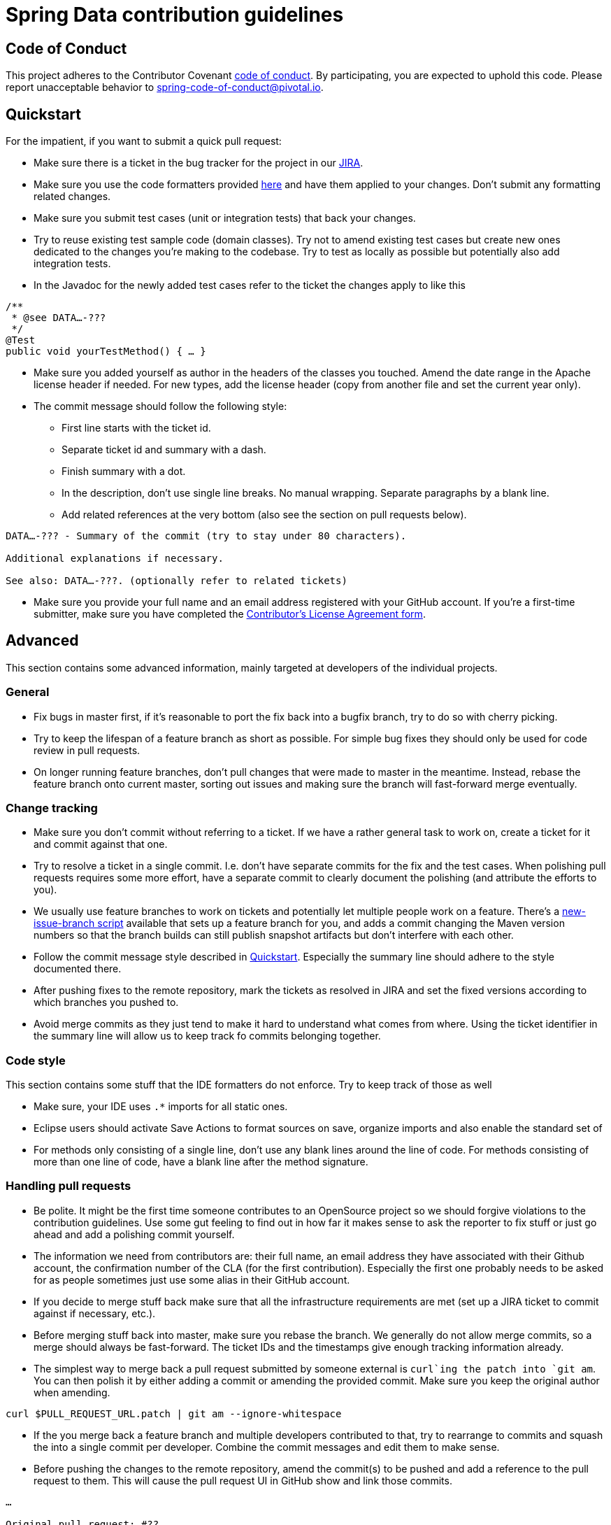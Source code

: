 = Spring Data contribution guidelines

[[code-of-conduct]]
== Code of Conduct

This project adheres to the Contributor Covenant link:CODE_OF_CONDUCT.adoc[code of conduct].
By participating, you  are expected to uphold this code.
Please report unacceptable behavior to spring-code-of-conduct@pivotal.io.

[[quickstart]]
== Quickstart

For the impatient, if you want to submit a quick pull request:

* Make sure there is a ticket in the bug tracker for the project in our https://jira.spring.io[JIRA].
* Make sure you use the code formatters provided https://github.com/spring-projects/spring-data-build/tree/master/etc/ide[here] and have them applied to your changes. Don't submit any formatting related changes.
* Make sure you submit test cases (unit or integration tests) that back your changes.
* Try to reuse existing test sample code (domain classes). Try not to amend existing test cases but create new ones dedicated to the changes you're making to the codebase. Try to test as locally as possible but potentially also add integration tests.
* In the Javadoc for the newly added test cases refer to the ticket the changes apply to like this

[source, java]
----
/**
 * @see DATA…-???
 */
@Test
public void yourTestMethod() { … }
----

* Make sure you added yourself as author in the headers of the classes you touched. Amend the date range in the Apache license header if needed. For new types, add the license header (copy from another file and set the current year only).
* The commit message should follow the following style:
** First line starts with the ticket id.
** Separate ticket id and summary with a dash.
** Finish summary with a dot.
** In the description, don't use single line breaks. No manual wrapping. Separate paragraphs by a blank line.
** Add related references at the very bottom (also see the section on pull requests below).

[source]
----
DATA…-??? - Summary of the commit (try to stay under 80 characters).

Additional explanations if necessary.

See also: DATA…-???. (optionally refer to related tickets)
----

* Make sure you provide your full name and an email address registered with your GitHub account. If you're a first-time submitter, make sure you have completed the https://support.springsource.com/spring_committer_signup[Contributor's License Agreement form].

[[advanced]]
== Advanced

This section contains some advanced information, mainly targeted at developers of the individual projects.

[[advanced.general]]
=== General

* Fix bugs in master first, if it's reasonable to port the fix back into a bugfix branch, try to do so with cherry picking.
* Try to keep the lifespan of a feature branch as short as possible. For simple bug fixes they should only be used for code review in pull requests.
* On longer running feature branches, don't pull changes that were made to master in the meantime. Instead, rebase the feature branch onto current master, sorting out issues and making sure the branch will fast-forward merge eventually.

[[advanced.change-tracking]]
=== Change tracking

* Make sure you don't commit without referring to a ticket. If we have a rather general task to work on, create a ticket for it and commit against that one.
* Try to resolve a ticket in a single commit. I.e. don't have separate commits for the fix and the test cases. When polishing pull requests requires some more effort, have a separate commit to clearly document the polishing (and attribute the efforts to you).
* We usually use feature branches to work on tickets and potentially let multiple people work on a feature. There's a https://github.com/spring-projects/spring-data-build/tree/master/etc/scripts[new-issue-branch script] available that sets up a feature branch for you, and adds a commit changing the Maven version numbers so that the branch builds can still publish snapshot artifacts but don't interfere with each other.
* Follow the commit message style described in <<quickstart>>. Especially the summary line should adhere to the style documented there.
* After pushing fixes to the remote repository, mark the tickets as resolved in JIRA and set the fixed versions according to which branches you pushed to.
* Avoid merge commits as they just tend to make it hard to understand what comes from where. Using the ticket identifier in the summary line will allow us to keep track fo commits belonging together.

[[advanced.code-style]]
=== Code style

This section contains some stuff that the IDE formatters do not enforce. Try to keep track of those as well

* Make sure, your IDE uses `.*` imports for all static ones.
* Eclipse users should activate Save Actions to format sources on save, organize imports and also enable the standard set of
* For methods only consisting of a single line, don't use any blank lines around the line of code. For methods consisting of more than one line of code, have a blank line after the method signature.

=== Handling pull requests

* Be polite. It might be the first time someone contributes to an OpenSource project so we should forgive violations to the contribution guidelines. Use some gut feeling to find out in how far it makes sense to ask the reporter to fix stuff or just go ahead and add a polishing commit yourself.
* The information we need from contributors are: their full name, an email address they have associated with their Github account, the confirmation number of the CLA (for the first contribution). Especially the first one probably needs to be asked for as people sometimes just use some alias in their GitHub account.
* If you decide to merge stuff back make sure that all the infrastructure requirements are met (set up a JIRA ticket to commit against if necessary, etc.).
* Before merging stuff back into master, make sure you rebase the branch. We generally do not allow merge commits, so a merge should always be fast-forward. The ticket IDs and the timestamps give enough tracking information already.
* The simplest way to merge back a pull request submitted by someone external is `curl`ing the patch into `git am`. You can then polish it by either adding a commit or amending the provided commit. Make sure you keep the original author when amending.

[source]
----
curl $PULL_REQUEST_URL.patch | git am --ignore-whitespace
----

* If the you merge back a feature branch and multiple developers contributed to that, try to rearrange to commits and squash the into a single commit per developer. Combine the commit messages and edit them to make sense.
* Before pushing the changes to the remote repository, amend the commit(s) to be pushed and add a reference to the pull request to them. This will cause the pull request UI in GitHub show and link those commits.

[source]
----
…

Original pull request: #??.
----

Important pieces here: colon and the sence completed with a dot.
